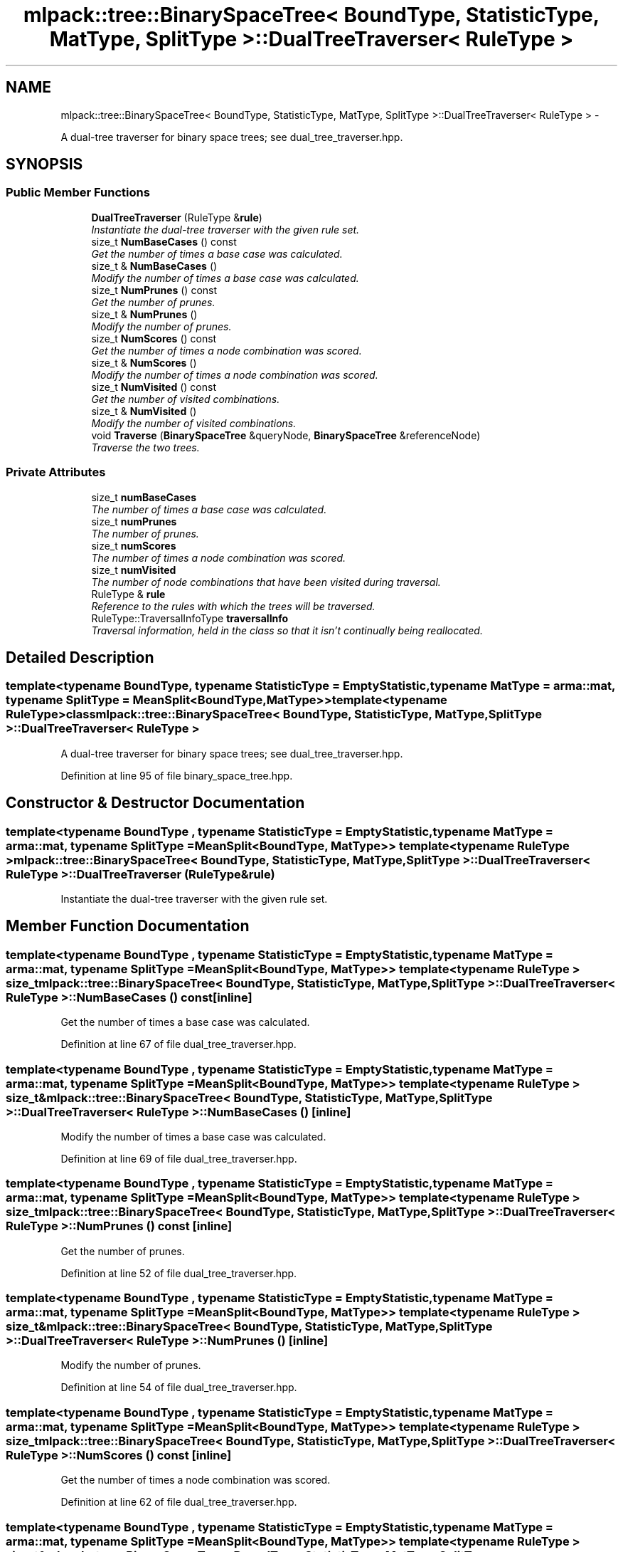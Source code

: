 .TH "mlpack::tree::BinarySpaceTree< BoundType, StatisticType, MatType, SplitType >::DualTreeTraverser< RuleType >" 3 "Sat Mar 14 2015" "Version 1.0.12" "mlpack" \" -*- nroff -*-
.ad l
.nh
.SH NAME
mlpack::tree::BinarySpaceTree< BoundType, StatisticType, MatType, SplitType >::DualTreeTraverser< RuleType > \- 
.PP
A dual-tree traverser for binary space trees; see dual_tree_traverser\&.hpp\&.  

.SH SYNOPSIS
.br
.PP
.SS "Public Member Functions"

.in +1c
.ti -1c
.RI "\fBDualTreeTraverser\fP (RuleType &\fBrule\fP)"
.br
.RI "\fIInstantiate the dual-tree traverser with the given rule set\&. \fP"
.ti -1c
.RI "size_t \fBNumBaseCases\fP () const "
.br
.RI "\fIGet the number of times a base case was calculated\&. \fP"
.ti -1c
.RI "size_t & \fBNumBaseCases\fP ()"
.br
.RI "\fIModify the number of times a base case was calculated\&. \fP"
.ti -1c
.RI "size_t \fBNumPrunes\fP () const "
.br
.RI "\fIGet the number of prunes\&. \fP"
.ti -1c
.RI "size_t & \fBNumPrunes\fP ()"
.br
.RI "\fIModify the number of prunes\&. \fP"
.ti -1c
.RI "size_t \fBNumScores\fP () const "
.br
.RI "\fIGet the number of times a node combination was scored\&. \fP"
.ti -1c
.RI "size_t & \fBNumScores\fP ()"
.br
.RI "\fIModify the number of times a node combination was scored\&. \fP"
.ti -1c
.RI "size_t \fBNumVisited\fP () const "
.br
.RI "\fIGet the number of visited combinations\&. \fP"
.ti -1c
.RI "size_t & \fBNumVisited\fP ()"
.br
.RI "\fIModify the number of visited combinations\&. \fP"
.ti -1c
.RI "void \fBTraverse\fP (\fBBinarySpaceTree\fP &queryNode, \fBBinarySpaceTree\fP &referenceNode)"
.br
.RI "\fITraverse the two trees\&. \fP"
.in -1c
.SS "Private Attributes"

.in +1c
.ti -1c
.RI "size_t \fBnumBaseCases\fP"
.br
.RI "\fIThe number of times a base case was calculated\&. \fP"
.ti -1c
.RI "size_t \fBnumPrunes\fP"
.br
.RI "\fIThe number of prunes\&. \fP"
.ti -1c
.RI "size_t \fBnumScores\fP"
.br
.RI "\fIThe number of times a node combination was scored\&. \fP"
.ti -1c
.RI "size_t \fBnumVisited\fP"
.br
.RI "\fIThe number of node combinations that have been visited during traversal\&. \fP"
.ti -1c
.RI "RuleType & \fBrule\fP"
.br
.RI "\fIReference to the rules with which the trees will be traversed\&. \fP"
.ti -1c
.RI "RuleType::TraversalInfoType \fBtraversalInfo\fP"
.br
.RI "\fITraversal information, held in the class so that it isn't continually being reallocated\&. \fP"
.in -1c
.SH "Detailed Description"
.PP 

.SS "template<typename BoundType, typename StatisticType = EmptyStatistic, typename MatType = arma::mat, typename SplitType = MeanSplit<BoundType, MatType>>template<typename RuleType>class mlpack::tree::BinarySpaceTree< BoundType, StatisticType, MatType, SplitType >::DualTreeTraverser< RuleType >"
A dual-tree traverser for binary space trees; see dual_tree_traverser\&.hpp\&. 
.PP
Definition at line 95 of file binary_space_tree\&.hpp\&.
.SH "Constructor & Destructor Documentation"
.PP 
.SS "template<typename BoundType , typename StatisticType  = EmptyStatistic, typename MatType  = arma::mat, typename SplitType  = MeanSplit<BoundType, MatType>> template<typename RuleType > \fBmlpack::tree::BinarySpaceTree\fP< BoundType, StatisticType, MatType, SplitType >::\fBDualTreeTraverser\fP< RuleType >::\fBDualTreeTraverser\fP (RuleType &rule)"

.PP
Instantiate the dual-tree traverser with the given rule set\&. 
.SH "Member Function Documentation"
.PP 
.SS "template<typename BoundType , typename StatisticType  = EmptyStatistic, typename MatType  = arma::mat, typename SplitType  = MeanSplit<BoundType, MatType>> template<typename RuleType > size_t \fBmlpack::tree::BinarySpaceTree\fP< BoundType, StatisticType, MatType, SplitType >::\fBDualTreeTraverser\fP< RuleType >::NumBaseCases () const\fC [inline]\fP"

.PP
Get the number of times a base case was calculated\&. 
.PP
Definition at line 67 of file dual_tree_traverser\&.hpp\&.
.SS "template<typename BoundType , typename StatisticType  = EmptyStatistic, typename MatType  = arma::mat, typename SplitType  = MeanSplit<BoundType, MatType>> template<typename RuleType > size_t& \fBmlpack::tree::BinarySpaceTree\fP< BoundType, StatisticType, MatType, SplitType >::\fBDualTreeTraverser\fP< RuleType >::NumBaseCases ()\fC [inline]\fP"

.PP
Modify the number of times a base case was calculated\&. 
.PP
Definition at line 69 of file dual_tree_traverser\&.hpp\&.
.SS "template<typename BoundType , typename StatisticType  = EmptyStatistic, typename MatType  = arma::mat, typename SplitType  = MeanSplit<BoundType, MatType>> template<typename RuleType > size_t \fBmlpack::tree::BinarySpaceTree\fP< BoundType, StatisticType, MatType, SplitType >::\fBDualTreeTraverser\fP< RuleType >::NumPrunes () const\fC [inline]\fP"

.PP
Get the number of prunes\&. 
.PP
Definition at line 52 of file dual_tree_traverser\&.hpp\&.
.SS "template<typename BoundType , typename StatisticType  = EmptyStatistic, typename MatType  = arma::mat, typename SplitType  = MeanSplit<BoundType, MatType>> template<typename RuleType > size_t& \fBmlpack::tree::BinarySpaceTree\fP< BoundType, StatisticType, MatType, SplitType >::\fBDualTreeTraverser\fP< RuleType >::NumPrunes ()\fC [inline]\fP"

.PP
Modify the number of prunes\&. 
.PP
Definition at line 54 of file dual_tree_traverser\&.hpp\&.
.SS "template<typename BoundType , typename StatisticType  = EmptyStatistic, typename MatType  = arma::mat, typename SplitType  = MeanSplit<BoundType, MatType>> template<typename RuleType > size_t \fBmlpack::tree::BinarySpaceTree\fP< BoundType, StatisticType, MatType, SplitType >::\fBDualTreeTraverser\fP< RuleType >::NumScores () const\fC [inline]\fP"

.PP
Get the number of times a node combination was scored\&. 
.PP
Definition at line 62 of file dual_tree_traverser\&.hpp\&.
.SS "template<typename BoundType , typename StatisticType  = EmptyStatistic, typename MatType  = arma::mat, typename SplitType  = MeanSplit<BoundType, MatType>> template<typename RuleType > size_t& \fBmlpack::tree::BinarySpaceTree\fP< BoundType, StatisticType, MatType, SplitType >::\fBDualTreeTraverser\fP< RuleType >::NumScores ()\fC [inline]\fP"

.PP
Modify the number of times a node combination was scored\&. 
.PP
Definition at line 64 of file dual_tree_traverser\&.hpp\&.
.SS "template<typename BoundType , typename StatisticType  = EmptyStatistic, typename MatType  = arma::mat, typename SplitType  = MeanSplit<BoundType, MatType>> template<typename RuleType > size_t \fBmlpack::tree::BinarySpaceTree\fP< BoundType, StatisticType, MatType, SplitType >::\fBDualTreeTraverser\fP< RuleType >::NumVisited () const\fC [inline]\fP"

.PP
Get the number of visited combinations\&. 
.PP
Definition at line 57 of file dual_tree_traverser\&.hpp\&.
.SS "template<typename BoundType , typename StatisticType  = EmptyStatistic, typename MatType  = arma::mat, typename SplitType  = MeanSplit<BoundType, MatType>> template<typename RuleType > size_t& \fBmlpack::tree::BinarySpaceTree\fP< BoundType, StatisticType, MatType, SplitType >::\fBDualTreeTraverser\fP< RuleType >::NumVisited ()\fC [inline]\fP"

.PP
Modify the number of visited combinations\&. 
.PP
Definition at line 59 of file dual_tree_traverser\&.hpp\&.
.SS "template<typename BoundType , typename StatisticType  = EmptyStatistic, typename MatType  = arma::mat, typename SplitType  = MeanSplit<BoundType, MatType>> template<typename RuleType > void \fBmlpack::tree::BinarySpaceTree\fP< BoundType, StatisticType, MatType, SplitType >::\fBDualTreeTraverser\fP< RuleType >::Traverse (\fBBinarySpaceTree\fP &queryNode, \fBBinarySpaceTree\fP &referenceNode)"

.PP
Traverse the two trees\&. This does not reset the number of prunes\&.
.PP
\fBParameters:\fP
.RS 4
\fIqueryNode\fP The query node to be traversed\&. 
.br
\fIreferenceNode\fP The reference node to be traversed\&. 
.br
\fIscore\fP The score of the current node combination\&. 
.RE
.PP

.SH "Member Data Documentation"
.PP 
.SS "template<typename BoundType , typename StatisticType  = EmptyStatistic, typename MatType  = arma::mat, typename SplitType  = MeanSplit<BoundType, MatType>> template<typename RuleType > size_t \fBmlpack::tree::BinarySpaceTree\fP< BoundType, StatisticType, MatType, SplitType >::\fBDualTreeTraverser\fP< RuleType >::numBaseCases\fC [private]\fP"

.PP
The number of times a base case was calculated\&. 
.PP
Definition at line 85 of file dual_tree_traverser\&.hpp\&.
.SS "template<typename BoundType , typename StatisticType  = EmptyStatistic, typename MatType  = arma::mat, typename SplitType  = MeanSplit<BoundType, MatType>> template<typename RuleType > size_t \fBmlpack::tree::BinarySpaceTree\fP< BoundType, StatisticType, MatType, SplitType >::\fBDualTreeTraverser\fP< RuleType >::numPrunes\fC [private]\fP"

.PP
The number of prunes\&. 
.PP
Definition at line 76 of file dual_tree_traverser\&.hpp\&.
.SS "template<typename BoundType , typename StatisticType  = EmptyStatistic, typename MatType  = arma::mat, typename SplitType  = MeanSplit<BoundType, MatType>> template<typename RuleType > size_t \fBmlpack::tree::BinarySpaceTree\fP< BoundType, StatisticType, MatType, SplitType >::\fBDualTreeTraverser\fP< RuleType >::numScores\fC [private]\fP"

.PP
The number of times a node combination was scored\&. 
.PP
Definition at line 82 of file dual_tree_traverser\&.hpp\&.
.SS "template<typename BoundType , typename StatisticType  = EmptyStatistic, typename MatType  = arma::mat, typename SplitType  = MeanSplit<BoundType, MatType>> template<typename RuleType > size_t \fBmlpack::tree::BinarySpaceTree\fP< BoundType, StatisticType, MatType, SplitType >::\fBDualTreeTraverser\fP< RuleType >::numVisited\fC [private]\fP"

.PP
The number of node combinations that have been visited during traversal\&. 
.PP
Definition at line 79 of file dual_tree_traverser\&.hpp\&.
.SS "template<typename BoundType , typename StatisticType  = EmptyStatistic, typename MatType  = arma::mat, typename SplitType  = MeanSplit<BoundType, MatType>> template<typename RuleType > RuleType& \fBmlpack::tree::BinarySpaceTree\fP< BoundType, StatisticType, MatType, SplitType >::\fBDualTreeTraverser\fP< RuleType >::rule\fC [private]\fP"

.PP
Reference to the rules with which the trees will be traversed\&. 
.PP
Definition at line 73 of file dual_tree_traverser\&.hpp\&.
.SS "template<typename BoundType , typename StatisticType  = EmptyStatistic, typename MatType  = arma::mat, typename SplitType  = MeanSplit<BoundType, MatType>> template<typename RuleType > RuleType::TraversalInfoType \fBmlpack::tree::BinarySpaceTree\fP< BoundType, StatisticType, MatType, SplitType >::\fBDualTreeTraverser\fP< RuleType >::traversalInfo\fC [private]\fP"

.PP
Traversal information, held in the class so that it isn't continually being reallocated\&. 
.PP
Definition at line 89 of file dual_tree_traverser\&.hpp\&.

.SH "Author"
.PP 
Generated automatically by Doxygen for mlpack from the source code\&.
